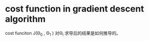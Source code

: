 * cost function in gradient descent algorithm 
cost funciton J(\Theta_0 , \Theta_1 ) 对\Theta_i 求导后的结果是如何推导的。
